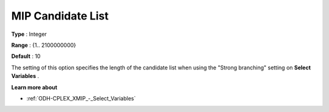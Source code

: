 
.. _ODH-CPLEX_XMIP_-_MIP_Cand_List:


MIP Candidate List
==================



**Type** :	Integer	

**Range** :	{1.. 2100000000}	

**Default** :	10	



The setting of this option specifies the length of the candidate list when using the "Strong branching" setting on **Select Variables** .



**Learn more about** 

*	:ref:`ODH-CPLEX_XMIP_-_Select_Variables`  



